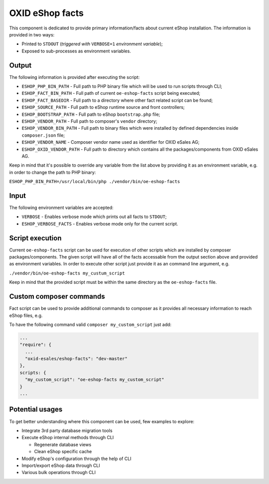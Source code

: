 OXID eShop facts
================

This component is dedicated to provide primary information/facts about current
eShop installation. The information is provided in two ways:

* Printed to ``STDOUT`` (*triggered with* ``VERBOSE=1`` *environment variable*);
* Exposed to sub-processes as environment variables.

Output
------

The following information is provided after executing the script:

* ``ESHOP_PHP_BIN_PATH`` - Full path to PHP binary file which will be used to
  run scripts through CLI;
* ``ESHOP_FACT_BIN_PATH`` - Full path of current ``oe-eshop-facts`` script being
  executed;
* ``ESHOP_FACT_BASEDIR`` - Full path to a directory where other fact related
  script can be found;
* ``ESHOP_SOURCE_PATH`` - Full path to eShop runtime source and front
  controllers;
* ``ESHOP_BOOTSTRAP_PATH`` - Full path to eShop ``bootstrap.php`` file;
* ``ESHOP_VENDOR_PATH`` - Full path to composer's ``vendor`` directory;
* ``ESHOP_VENDOR_BIN_PATH`` - Full path to binary files which were installed by
  defined dependencies inside ``composer.json`` file;
* ``ESHOP_VENDOR_NAME`` - Composer vendor name used as identifier for
  OXID eSales AG;
* ``ESHOP_OXID_VENDOR_PATH`` - Full path to directory which contains all the
  packages/components from OXID eSales AG.

Keep in mind that it's possible to override any variable from the list above
by providing it as an environment variable, e.g. in order to change the path to
PHP binary:

``ESHOP_PHP_BIN_PATH=/usr/local/bin/php ./vendor/bin/oe-eshop-facts``

Input
-----

The following environment variables are accepted:

* ``VERBOSE`` - Enables verbose mode which prints out all facts to ``STDOUT``;
* ``ESHOP_VERBOSE_FACTS`` - Enables verbose mode only for the current script.

Script execution
----------------

Current ``oe-eshop-facts`` script can be used for execution of other scripts
which are installed by composer packages/components. The given script will have
all of the facts accessable from the output section above and provided as
environment variables. In order to execute other script just provide it as an
command line argument, e.g.

``./vendor/bin/oe-eshop-facts my_custum_script``

Keep in mind that the provided script must be within the same directory as
the ``oe-eshop-facts`` file.

Custom composer commands
------------------------

Fact script can be used to provide additional commands to composer as it
provides all necessary information to reach eShop files, e.g.

To have the following command valid ``composer my_custom_script`` just add:

.. code::

  ...
  "require": {
    ...
    "oxid-esales/eshop-facts": "dev-master"
  },
  scripts: {
    "my_custom_script": "oe-eshop-facts my_custom_script"
  }
  ...

Potential usages
----------------

To get better understanding where this component can be used, few examples to
explore:

* Integrate 3rd party database migration tools
* Execute eShop internal methods through CLI

  * Regenerate database views
  * Clean eShop specific cache

* Modify eShop's configuration through the help of CLI
* Import/export eShop data through CLI
* Various bulk operations through CLI
